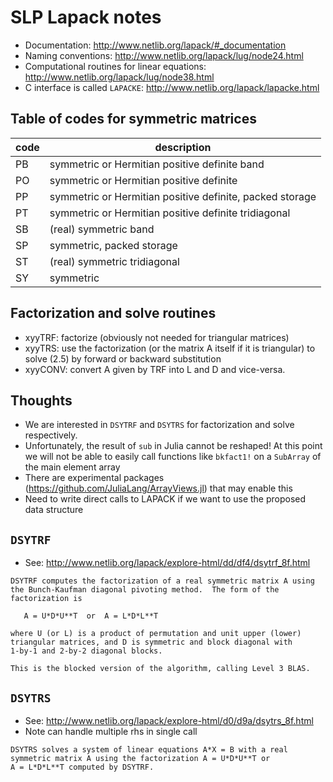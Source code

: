 * SLP Lapack notes

- Documentation: http://www.netlib.org/lapack/#_documentation
- Naming conventions: http://www.netlib.org/lapack/lug/node24.html
- Computational routines for linear equations:
  http://www.netlib.org/lapack/lug/node38.html
- C interface is called =LAPACKE=: http://www.netlib.org/lapack/lapacke.html

** Table of codes for symmetric matrices

| code | description                                              |
|------+----------------------------------------------------------|
| PB   | symmetric or Hermitian positive definite band            |
| PO   | symmetric or Hermitian positive definite                 |
| PP   | symmetric or Hermitian positive definite, packed storage |
| PT   | symmetric or Hermitian positive definite tridiagonal     |
| SB   | (real) symmetric band                                    |
| SP   | symmetric, packed storage                                |
| ST   | (real) symmetric tridiagonal                             |
| SY   | symmetric                                                |

** Factorization and solve routines

- xyyTRF: factorize (obviously not needed for triangular matrices)
- xyyTRS: use the factorization (or the matrix A itself if it is triangular) to
  solve (2.5) by forward or backward substitution
- xyyCONV: convert A given by TRF into L and D and vice-versa.

** Thoughts

- We are interested in =DSYTRF= and =DSYTRS= for factorization and solve
  respectively.
- Unfortunately, the result of =sub= in Julia cannot be reshaped!  At this point
  we will not be able to easily call functions like =bkfact1!= on a =SubArray=
  of the main element array
- There are experimental packages (https://github.com/JuliaLang/ArrayViews.jl)
  that may enable this
- Need to write direct calls to LAPACK if we want to use the proposed data
  structure

** =DSYTRF=

- See: http://www.netlib.org/lapack/explore-html/dd/df4/dsytrf_8f.html

#+BEGIN_EXAMPLE
 DSYTRF computes the factorization of a real symmetric matrix A using
 the Bunch-Kaufman diagonal pivoting method.  The form of the
 factorization is

    A = U*D*U**T  or  A = L*D*L**T

 where U (or L) is a product of permutation and unit upper (lower)
 triangular matrices, and D is symmetric and block diagonal with
 1-by-1 and 2-by-2 diagonal blocks.

 This is the blocked version of the algorithm, calling Level 3 BLAS.
#+END_EXAMPLE

** =DSYTRS=

- See: http://www.netlib.org/lapack/explore-html/d0/d9a/dsytrs_8f.html
- Note can handle multiple rhs in single call

#+BEGIN_EXAMPLE
 DSYTRS solves a system of linear equations A*X = B with a real
 symmetric matrix A using the factorization A = U*D*U**T or
 A = L*D*L**T computed by DSYTRF.
#+END_EXAMPLE
